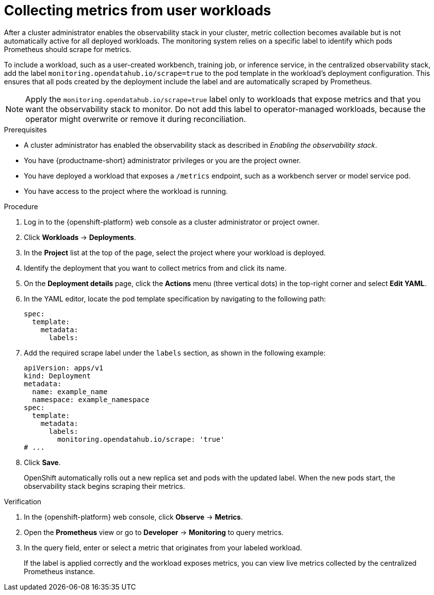 :_module-type: PROCEDURE

[id="collecting-metrics-from-user-workloads_{context}"]
= Collecting metrics from user workloads

[role="_abstract"]
After a cluster administrator enables the observability stack in your cluster, metric collection becomes available but is not automatically active for all deployed workloads.  
The monitoring system relies on a specific label to identify which pods Prometheus should scrape for metrics.

To include a workload, such as a user-created workbench, training job, or inference service, in the centralized observability stack, add the label `monitoring.opendatahub.io/scrape=true` to the pod template in the workload's deployment configuration.  
This ensures that all pods created by the deployment include the label and are automatically scraped by Prometheus.

[NOTE]
====
Apply the `monitoring.opendatahub.io/scrape=true` label only to workloads that expose metrics and that you want the observability stack to monitor.  
Do not add this label to operator-managed workloads, because the operator might overwrite or remove it during reconciliation.
====

.Prerequisites
* A cluster administrator has enabled the observability stack as described in _Enabling the observability stack_.
* You have {productname-short} administrator privileges or you are the project owner.
* You have deployed a workload that exposes a `/metrics` endpoint, such as a workbench server or model service pod.
* You have access to the project where the workload is running.

.Procedure
. Log in to the {openshift-platform} web console as a cluster administrator or project owner.
. Click *Workloads* → *Deployments*.
. In the *Project* list at the top of the page, select the project where your workload is deployed.
. Identify the deployment that you want to collect metrics from and click its name.
. On the *Deployment details* page, click the *Actions* menu (three vertical dots) in the top-right corner and select *Edit YAML*.
. In the YAML editor, locate the pod template specification by navigating to the following path:
+
[source,yaml]
----
spec:
  template:
    metadata:
      labels:
----
. Add the required scrape label under the `labels` section, as shown in the following example:
+
[source,yaml]
----
apiVersion: apps/v1
kind: Deployment
metadata:
  name: example_name
  namespace: example_namespace
spec:
  template:
    metadata:
      labels:
        monitoring.opendatahub.io/scrape: 'true'
# ...
----
. Click *Save*.
+
OpenShift automatically rolls out a new replica set and pods with the updated label. When the new pods start, the observability stack begins scraping their metrics.

.Verification
. In the {openshift-platform} web console, click *Observe* → *Metrics*.
. Open the *Prometheus* view or go to *Developer* → *Monitoring* to query metrics.
. In the query field, enter or select a metric that originates from your labeled workload.
+
If the label is applied correctly and the workload exposes metrics, you can view live metrics collected by the centralized Prometheus instance.
